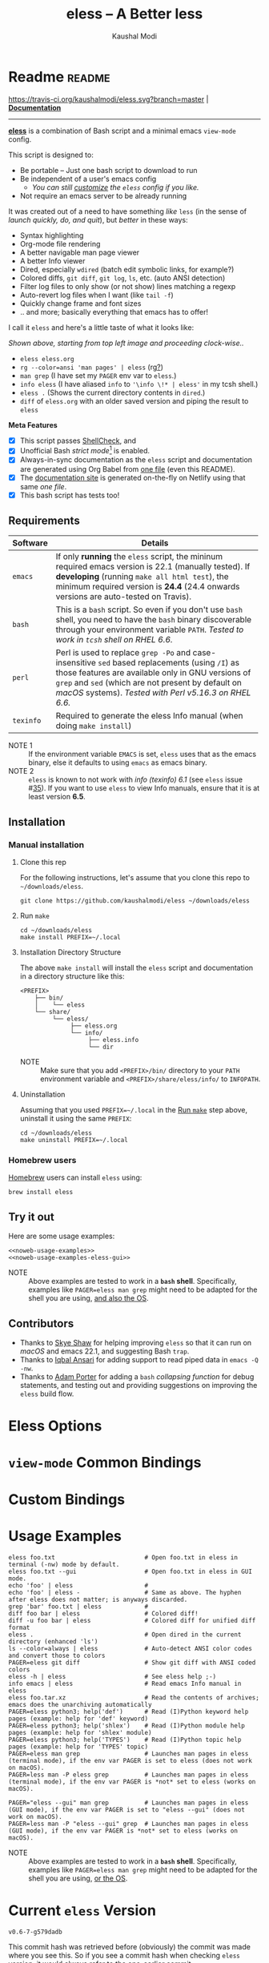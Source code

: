 # Time-stamp: <2021-04-23 17:18:21 kmodi>
#+title: eless -- A Better less
#+author: Kaushal Modi

#+startup: shrink

#+texinfo_dir_category: Emacs
#+texinfo_dir_title: Eless: (eless).
#+texinfo_dir_desc: Use emacs view-mode as less

# https://raw.githubusercontent.com/magit/magit/master/Documentation/magit.org
# #+texinfo_deffn: t
# #+texinfo_class: info+

#+html_head: <link href="https://maxcdn.bootstrapcdn.com/bootstrap/4.0.0/css/bootstrap.min.css" rel="stylesheet">
#+html_head: <link href='https://fonts.googleapis.com/css?family=Source+Code+Pro' rel='stylesheet' type='text/css'>
#+html_head: <link href="https://cdn.rawgit.com/kaushalmodi/.emacs.d/master/misc/css/leuven_theme.css" rel="stylesheet">
#+html_head: <link href="https://cdn.rawgit.com/kaushalmodi/.emacs.d/bootstrap-extra-update-20180214/misc/css/bootstrap.extra.css" rel="stylesheet">

# No list bullets in task/checkbox lists
#+html_head: <style>ul.task-list, ul li.on, ul li.off {list-style-type: none;}</style>

# Make the tangled shell scripts executables
#+property: header-args:shell :shebang "#!/usr/bin/env bash"

#+macro: issue =eless= issue #[[https://github.com/kaushalmodi/eless/issues/$1][$1]]
#+macro: user [[https://github.com/$1][$2]]

# https://lists.gnu.org/r/emacs-orgmode/2017-04/msg00181.html
# You need to have set `org-export-allow-bind-keywords' to t for below
# to work.
#+bind: org-html-inline-image-rules (("file" . "\\.\\(jpeg\\|jpg\\|png\\|gif\\|svg\\)\\'") ("http" . "\\.\\(jpeg\\|jpg\\|png\\|gif\\|svg\\)\\'") ("https" . "\\.\\(jpeg\\|jpg\\|png\\|gif\\|svg\\)\\'") ("https" . "svg\\?branch="))

# Github ribbon
#+begin_export html
<style>
 .github img {
     position: absolute;
     top: 0;
     left: 0;
     border: 0;
 }
 @media screen and (max-width: 875px) {
     .github {
         display: none;
     }
</style>
<a href="https://github.com/kaushalmodi/eless" class="github">
    <img src="https://s3.amazonaws.com/github/ribbons/forkme_left_darkblue_121621.png" alt="Fork me on GitHub"/>
</a>
#+end_export

* Readme                                                             :readme:
:PROPERTIES:
:EXPORT_FILE_NAME: README
:EXPORT_TITLE: Eless - A Better Less
:END:
[[https://travis-ci.org/kaushalmodi/eless][https://travis-ci.org/kaushalmodi/eless.svg?branch=master]] | [[https://eless.scripter.co][*Documentation*]]

-----

[[https://github.com/kaushalmodi/eless][*eless*]] is a combination of Bash script and a minimal emacs
=view-mode= config.

This script is designed to:

- Be portable -- Just one bash script to download to run
- Be independent of a user's emacs config
  - /You can still [[https://eless.scripter.co/#user-config-override][customize]] the =eless= config if you like./
- Not require an emacs server to be already running

It was created out of a need to have something /like/ =less= (in the
sense of /launch quickly, do, and quit/), but /better/ in these ways:

- Syntax highlighting
- Org-mode file rendering
- A better navigable man page viewer
- A better Info viewer
- Dired, especially =wdired= (batch edit symbolic links, for
  example?)
- Colored diffs, =git diff=, =git log=, =ls=, etc. (auto ANSI
  detection)
- Filter log files to only show (or not show) lines matching a regexp
- Auto-revert log files when I want (like =tail -f=)
- Quickly change frame and font sizes
- .. and more; basically everything that emacs has to offer!

I call it =eless= and here's a little taste of what it looks like:

#+attr_html: :width 1000px
[[https://raw.githubusercontent.com/kaushalmodi/eless/master/docs/images/eless-examples.png][https://raw.githubusercontent.com/kaushalmodi/eless/master/docs/images/eless-examples.png]]

/Shown above, starting from top left image and proceeding clock-wise../
- =eless eless.org=
- =rg --color=ansi 'man pages' | eless= (rg[[https://github.com/BurntSushi/ripgrep][?]])
- =man grep= (I have set my =PAGER= env var to =eless=.)
- =info eless= (I have aliased =info= to ='\info \!* | eless'= in my
  tcsh shell.)
- =eless .= (Shows the current directory contents in =dired=.)
- =diff= of =eless.org= with an older saved version and piping the
  result to =eless=

*Meta Features*

- [X] This script passes [[https://www.shellcheck.net][ShellCheck]], and
- [X] Unofficial Bash /strict mode/[fn:1] is enabled.
- [X] Always-in-sync documentation as the =eless= script and
  documentation are generated using Org Babel from [[https://github.com/kaushalmodi/eless/blob/master/eless.org][one file]] (even this
  README).
- [X] The [[https://eless.scripter.co][documentation site]] is generated on-the-fly on Netlify using
  that same /one file/.
- [X] This bash script has tests too!
** Requirements
:PROPERTIES:
:CUSTOM_ID: requirements
:END:
|-----------+-----------------------------------------------------------------------------------------------------------------------------------------------------------------------------------------------------------------------------------------------------------------------|
|           | <70>                                                                                                                                                                                                                                                                  |
| Software  | Details                                                                                                                                                                                                                                                               |
|-----------+-----------------------------------------------------------------------------------------------------------------------------------------------------------------------------------------------------------------------------------------------------------------------|
| =emacs=   | If only *running* the =eless= script, the mininum required emacs version is 22.1 (manually tested). If *developing* (running =make all html test=), the minimum required version is *24.4* (24.4 onwards versions are auto-tested on Travis).                         |
| =bash=    | This is a =bash= script. So even if you don't use =bash= shell, you need to have the =bash= binary discoverable through your environment variable =PATH=. /Tested to work in =tcsh= shell on RHEL 6.6./                                                               |
| =perl=    | Perl is used to replace =grep -Po= and case-insensitive =sed= based replacements (using =/I=) as those features are available only in GNU versions of =grep= and =sed= (which are not present by default on /macOS/ systems). /Tested with Perl v5.16.3 on RHEL 6.6./ |
| =texinfo= | Required to generate the eless Info manual (when doing =make install=)                                                                                                                                                                                                |
|-----------+-----------------------------------------------------------------------------------------------------------------------------------------------------------------------------------------------------------------------------------------------------------------------|

- NOTE 1 :: If the environment variable =EMACS= is set, =eless= uses
  that as the emacs binary, else it defaults to using =emacs= as emacs
  binary.
- NOTE 2 :: ~eless~ is known to not work with /info (texinfo) 6.1/ (see
  {{{issue(35)}}}). If you want to use ~eless~ to view Info manuals,
  ensure that it is at least version *6.5*.
** Installation
:PROPERTIES:
:CUSTOM_ID: installation
:END:
*** Manual installation
:PROPERTIES:
:CUSTOM_ID: manual-installation
:END:
**** Clone this rep
:PROPERTIES:
:CUSTOM_ID: clone-this-rep
:END:
For the following instructions, let's assume that you clone this repo
to =~/downloads/eless=.
#+begin_src shell
git clone https://github.com/kaushalmodi/eless ~/downloads/eless
#+end_src
**** Run ~make~
:PROPERTIES:
:CUSTOM_ID: installation-make
:END:
#+begin_src shell
cd ~/downloads/eless
make install PREFIX=~/.local
#+end_src
**** Installation Directory Structure
:PROPERTIES:
:CUSTOM_ID: installation-directory-structure
:END:
The above ~make install~ will install the ~eless~ script and
documentation in a directory structure like this:
#+begin_example
<PREFIX>
    ├── bin/
    │    └── eless
    └── share/
         └── eless/
              ├── eless.org
              └── info/
                   ├── eless.info
                   └── dir
#+end_example
- NOTE :: Make sure that you add ~<PREFIX>/bin/~ directory to your
  ~PATH~ environment variable and ~<PREFIX>/share/eless/info/~ to
  ~INFOPATH~.
**** Uninstallation
:PROPERTIES:
:CUSTOM_ID: manual-uninstallation
:END:
Assuming that you used ~PREFIX=~/.local~ in the [[#installation-make][Run =make=]] step above,
uninstall it using the same ~PREFIX~:
#+begin_src shell
cd ~/downloads/eless
make uninstall PREFIX=~/.local
#+end_src
*** Homebrew users
:PROPERTIES:
:CUSTOM_ID: installation-homebrew
:END:
[[https://brew.sh/][Homebrew]] users can install ~eless~ using:
#+begin_example
brew install eless
#+end_example
** Try it out
:PROPERTIES:
:CUSTOM_ID: try-it-out
:END:
Here are some usage examples:
#+begin_src shell :noweb yes
<<noweb-usage-examples>>
<<noweb-usage-examples-eless-gui>>
#+end_src
- NOTE :: Above examples are tested to work in a *=bash=
  shell*. Specifically, examples like ~PAGER=eless man grep~ might
  need to be adapted for the shell you are using, [[#example-eless-config-in-bash][and also the OS]].
** Contributors
:PROPERTIES:
:CUSTOM_ID: contributors
:END:
- Thanks to {{{user(sshaw,Skye Shaw)}}} for helping improving =eless=
  so that it can run on /macOS/ and emacs 22.1, and suggesting Bash
  =trap=.
- Thanks to {{{user(iqbalansari,Iqbal Ansari)}}} for adding support to
  read piped data in =emacs -Q -nw=.
- Thanks to {{{user(alphapapa,Adam Porter)}}} for adding a =bash=
  /collapsing function/ for debug statements, and testing out and
  providing suggestions on improving the =eless= build flow.
* Eless Options
:PROPERTIES:
:EXPORT_FILE_NAME: eless-options
:CUSTOM_ID: eless-options
:END:
# Do "C-c '" in the below block to edit the org table
#+begin_src org :noweb-ref noweb-eless-options :exports results :results output replace
|--------+--------------------------|
| Option | Description              |
|--------+--------------------------|
| -h     | Show this help  and quit |
| --gui  | Run eless in GUI mode    |
| -V     | Print version and quit   |
| -D     | Run with debug messages  |
|--------+--------------------------|
#+end_src
* =view-mode= Common Bindings
:PROPERTIES:
:EXPORT_FILE_NAME: view-mode-common-bindings
:CUSTOM_ID: view-mode-common-bindings
:END:
#+begin_src org :noweb-ref noweb-view-mode-common-bindings :exports results :results output replace
|--------------+------------------------------------------------------------------------------|
| Binding      | Description                                                                  |
|--------------+------------------------------------------------------------------------------|
| SPC          | Scroll forward 'page size' lines. With prefix scroll forward prefix lines.   |
| DEL or S-SPC | Scroll backward 'page size' lines. With prefix scroll backward prefix lines. |
|              | (If your terminal does not support this, use xterm instead or using C-h.)    |
| RET          | Scroll forward one line. With prefix scroll forward prefix line(s).          |
| y            | Scroll backward one line. With prefix scroll backward prefix line(s).        |
| s            | Do forward incremental search.                                               |
| r            | Do reverse incremental search.                                               |
| e            | Quit the 'view-mode' and use that emacs session as usual to modify           |
|              | the opened file if needed.                                                   |
|--------------+------------------------------------------------------------------------------|
#+end_src
* Custom Bindings
:PROPERTIES:
:EXPORT_FILE_NAME: eless-custom-bindings
:CUSTOM_ID: eless-custom-bindings
:END:
#+begin_src org :noweb-ref noweb-custom-bindings :exports results :results output replace
|--------------+------------------------------------------------------------|
| Binding      | Description                                                |
|--------------+------------------------------------------------------------|
| ! or K       | Delete lines matching regexp                               |
| & or k       | Keep lines matching regexp                                 |
| 0            | Delete this window                                         |
| 1            | Keep only this window                                      |
| A            | Auto-revert Tail Mode (like tail -f on current buffer)     |
| D            | Dired                                                      |
| N            | Next error (next line in *occur*)                          |
| P            | Previous error (previous line in *occur*)                  |
| a            | Auto-revert Mode                                           |
| g or F5      | Revert buffer (probably after keep/delete lines)           |
| n            | Next line                                                  |
| o            | Occur                                                      |
| p            | Previous line                                              |
| q            | Quit emacs if at most one buffer is open, else kill buffer |
| t            | Toggle line truncation                                     |
| = or + or -  | Adjust font size (in GUI mode)                             |
| C-down/up    | Inc/Dec frame height (in GUI mode)                         |
| C-right/left | Inc/Dec frame width (in GUI mode)                          |
|--------------+------------------------------------------------------------|
#+end_src
* Usage Examples
:PROPERTIES:
:EXPORT_FILE_NAME: usage-examples
:CUSTOM_ID: usage-examples
:END:
#+begin_src shell :noweb-ref noweb-usage-examples
eless foo.txt                         # Open foo.txt in eless in terminal (-nw) mode by default.
eless foo.txt --gui                   # Open foo.txt in eless in GUI mode.
echo 'foo' | eless                    #
echo 'foo' | eless -                  # Same as above. The hyphen after eless does not matter; is anyways discarded.
grep 'bar' foo.txt | eless            #
diff foo bar | eless                  # Colored diff!
diff -u foo bar | eless               # Colored diff for unified diff format
eless .                               # Open dired in the current directory (enhanced 'ls')
ls --color=always | eless             # Auto-detect ANSI color codes and convert those to colors
PAGER=eless git diff                  # Show git diff with ANSI coded colors
eless -h | eless                      # See eless help ;-)
info emacs | eless                    # Read emacs Info manual in eless
eless foo.tar.xz                      # Read the contents of archives; emacs does the unarchiving automatically
PAGER=eless python3; help('def')      # Read (I)Python keyword help pages (example: help for 'def' keyword)
PAGER=eless python3; help('shlex')    # Read (I)Python module help pages (example: help for 'shlex' module)
PAGER=eless python3; help('TYPES')    # Read (I)Python topic help pages (example: help for 'TYPES' topic)
PAGER=eless man grep                  # Launches man pages in eless (terminal mode), if the env var PAGER is set to eless (does not work on macOS).
PAGER=less man -P eless grep          # Launches man pages in eless (terminal mode), if the env var PAGER is *not* set to eless (works on macOS).
#+end_src
#+begin_src shell :noweb-ref noweb-usage-examples-eless-gui
PAGER="eless --gui" man grep          # Launches man pages in eless (GUI mode), if the env var PAGER is set to "eless --gui" (does not work on macOS).
PAGER=less man -P "eless --gui" grep  # Launches man pages in eless (GUI mode), if the env var PAGER is *not* set to eless (works on macOS).
#+end_src
- NOTE :: Above examples are tested to work in a *=bash=
  shell*. Specifically, examples like ~PAGER=eless man grep~ might
  need to be adapted for the shell you are using, [[#example-eless-config-in-bash][or the OS]].
* Current =eless= Version
:PROPERTIES:
:CUSTOM_ID: current-version
:END:
# Using noweb is a nifty way to do sort of search/replace in all code blocks.
#+begin_src text :exports none :noweb-ref git-repo
https://github.com/kaushalmodi/eless
#+end_src

# Get the current commit hash
# To update manually , put the point in the below source block
# and hit "C-c C-c" to update the git-describe-string source block -
# https://emacs.stackexchange.com/a/13352/115
#+begin_src shell :eval no-export :exports results :results output code :results_switches ":noweb-ref git-describe-string"
git describe --tags HEAD
#+end_src
#+results:
#+begin_src shell :noweb-ref git-describe-string
v0.6-7-g579dadb
#+end_src
This commit hash was retrieved before (obviously) the commit was made
where you see this. So if you see a commit hash when checking =eless=
version, it would always refer to the one-earlier commit.
* Code
:PROPERTIES:
:EXPORT_FILE_NAME: code
:CUSTOM_ID: code
:HEADER-ARGS: :tangle eless
:END:
** Script Header                                                   :noexport:
#+begin_src shell :noweb yes :exports none

# Version: <<git-describe-string>>

# This script uses the unofficial strict mode as explained in
# http://redsymbol.net/articles/unofficial-bash-strict-mode
#
# Also checks have been done with www.shellcheck.net to have a level of
# confidence that this script will be free of loopholes.. or is it? :)
#
# This file is tangled from <<git-repo>>/blob/master/eless.org
#   Do NOT edit this manually.
#+end_src

#+begin_src shell :noweb yes :exports none
eless_version='<<git-describe-string>>'
#+end_src
** Help String                                                     :noexport:
#+begin_src shell :noweb yes :exports none
h="
Script to run emacs in view-mode with some sane defaults in attempt to replace
less, diff, man, (probably ls too).

,* Options to this script
<<noweb-eless-options>>

,* Common bindings in 'view-mode'
<<noweb-view-mode-common-bindings>>

,** Custom bindings
<<noweb-custom-bindings>>

,** Do 'C-h b' and search for 'view-mode' to see more bindings in this mode.

,* For GNU/Linux systems, set the environment variable PAGER to 'eless' to use it
   for viewing man pages. 'man grep' will then show the grep man page in eless.

  For macOS systems, 'PAGER=less man -P \"eless --gui\" grep' will work instead.

,* Usage Examples

    <<noweb-usage-examples>>
    PAGER=\"eless --gui\" man grep          # Launches man pages in eless (GUI mode), if the env var PAGER is set to \"eless --gui\" (does not work on macOS).
    PAGER=less man -P \"eless --gui\" grep  # Launches man pages in eless (GUI mode), if the env var PAGER is *not* set to \"eless --gui\" (works on macOS).
"
#+end_src
** Unofficial Bash Strict Mode
:PROPERTIES:
:CUSTOM_ID: unofficial-bash-strict-mode
:END:
The /Unofficial bash strict mode/[fn:1] is enabled to make this script
more robust and reliable.

The script will error out immediately when,
1. Any command in a pipeline in this code fails.
   #+begin_src shell
   set -o pipefail
   #+end_src
2. Any line in this script returns an error
   #+begin_src shell :padline no
   set -e # Error out and exit the script when any line in this script returns an error
   #+end_src
3. Any undefined variable is referenced.
   #+begin_src shell :padline no
   set -u # Error out when unbound variables are found
   #+end_src

#+begin_src shell :exports none
# IFS=$'\n\t' # Separate fields in a sequence only at newlines and tab characters
IFS=$' ' # Separate each field in a sequence at space characters
#+end_src
** Initialize variables
:PROPERTIES:
:CUSTOM_ID: initialize-variables
:END:
#+begin_src shell
help=0
debug=0
no_window_arg="-nw"
emacs_args=("${no_window_arg}") # Run emacs with -nw by default
piped_data_file=''
cmd=''

input_from_pipe_flag=0
output_to_pipe_flag=0

# Use the emacs binary if set by the environment variable EMACS, else set that
# variable to emacs.
EMACS="${EMACS:-emacs}"
#+end_src
** Cleanup using =trap=
:PROPERTIES:
:CUSTOM_ID: cleanup-using-trap
:END:
The below =cleanup= function is auto-executed via Bash =trap= when the
script exits /for any reason/. Read
~http://redsymbol.net/articles/bash-exit-traps/~ for more information.
#+begin_src shell
# http://redsymbol.net/articles/bash-exit-traps/
function cleanup {
    if [[ -n "${piped_data_file}" ]] && [[ ${debug} -eq 0 ]]
    then
        # Remove /tmp/foo.XXXXXX, /tmp/foo.XXXXXX.noblank
        rm -f "${piped_data_file}" "${piped_data_file}.noblank"
    fi
}
trap cleanup EXIT
#+end_src
** Debug function
:PROPERTIES:
:CUSTOM_ID: debug-function
:END:
This function redefines itself the first time it is called.  When
debugging is enabled, it defines itself as a function which outputs to
STDERR, then calls itself to do the first output.  When debugging is
disabled, it defines itself as a function that does nothing, so
subsequent calls do not output.
#+begin_src shell
function debug {
    if [[ $debug -eq 1 ]]
    then
        function debug {
            echo -e "DEBUG: $*" >&2
        }
        debug "$@"
    else
        function debug {
            true
        }
    fi
}
#+end_src
Above is a =bash= /collapsing function/. See [[https://wiki.bash-hackers.org/howto/collapsing_functions][here]] and [[https://github.com/kaushalmodi/eless/issues/13][here]] for more info.
#+begin_src shell :exports none :noweb yes
function eless_print_version {
    echo "Eless version ${eless_version}"
}
#+end_src

If user has passed the =-D= option, run the script in debug mode.

#+begin_src shell
for var in "$@"
do
    if [[ "${var}" == '-D' ]]
    then
        eless_print_version
        export ELESS_DEBUG=1
        debug=1
    fi
done
#+end_src
** Print dependency versions during debug
#+begin_src shell
debug "[emacs version] $(emacs --version | head -1)"
debug "[ perl version] $(perl --version | head -2 | tail -1)"
debug "[ bash version] $(/usr/bin/env bash --version | head -1)"
debug "[ info version] $(info --version | head -1)"
#+end_src
** Input/Output Detection
:PROPERTIES:
:CUSTOM_ID: input-output-detection
:END:
We need this script to know:
- Where it is getting the input from:
  - From the terminal?
    #+begin_src shell :tangle no
    eless foo
    #+end_src
  - From a pipe?
    #+begin_src shell :tangle no
    diff a b | eless
    #+end_src
- Where the output is going to:
  - To the terminal?
    #+begin_src shell :tangle no
    eless foo
    #+end_src
  - To a pipe?
    #+begin_src shell :tangle no
    eless | grep foo
    #+end_src
    In this case, we do not do anything at the moment. See [[https://github.com/kaushalmodi/eless/issues/4][here]].

Below code determines that using =[[ -t 0 ]]= and =[[ -t 1]]=.
#+begin_src shell
# https://gist.github.com/davejamesmiller/1966557
if [[ -t 0 ]] # Script is called normally - Terminal input (keyboard) - interactive
then
    # eless foo
    # eless foo | cat -
    debug "--> Input from terminal"
    input_from_pipe_flag=0
else # Script is getting input from pipe or file - non-interactive
    # echo bar | eless foo
    # echo bar | eless foo | cat -
    piped_data_file="$(mktemp -t emacs-stdin-"$USER".XXXXXXX)" # https://github.com/koalaman/shellcheck/wiki/SC2086
    debug "Piped data file : $piped_data_file"
    # https://github.com/kaushalmodi/eless/issues/21#issuecomment-366141999
    cat > "${piped_data_file}"
    debug "--> Input from pipe/file"
    input_from_pipe_flag=1
fi

# https://stackoverflow.com/a/911213/1219634
if [[ -t 1 ]] # Output is going to the terminal
then
    # eless foo
    # echo bar | eless foo
    debug "    Output to terminal -->"
    output_to_pipe_flag=0
else # Output is going to a pipe, file?
    # eless foo | cat -
    # echo bar | eless foo | cat -
    debug "    Output to a pipe -->"
    output_to_pipe_flag=1
fi
#+end_src
** Parse options
:PROPERTIES:
:CUSTOM_ID: parse-options
:END:
We need to parse the arguments such that arguments specific to this
script like =-D= and =--gui= get consumed here, and the ones not known
to this script get passed to =emacs=.

=getopt= does not support ignoring undefined options. So the below
basic approach of looping through all the arguments ="$@"= is used.
#+begin_src shell :noweb yes
for var in "$@"
do
    debug "var : $var"

    if [[ "${var}" == '-D' ]]
    then
        : # Put just a colon to represent null operation # https://unix.stackexchange.com/a/133976/57923
          # Do not pass -D option to emacs.
    elif [[ "${var}" == '-V' ]]
    then
        eless_print_version
        exit 0
    elif [[ "${var}" == '-' ]]
    then
        : # Discard the '-'; it does nothing. (for the cases where a user might do "echo foo | eless -")
    elif [[ "${var}" == '-nw' ]]
    then
        : # Ignore the user-passed "-nw" option; we are adding it by default.
    elif [[ "${var}" == '-h' ]]  # Do not hijack --help; use that to show emacs help
    then
        help=1
    elif [[ "${var}" == '--gui' ]]
    then
        # Delete the ${no_window_arg} from ${emacs_args[@]} array if user passed "--gui" option
        # https://stackoverflow.com/a/16861932/1219634
        emacs_args=("${emacs_args[@]/${no_window_arg}}")
    else
        # Collect all other arguments passed to eless and forward them to emacs.
        # Wrap the user-passed args in double quotes to take care of escaped spaces, etc.
        emacs_args=("${emacs_args[@]}" "\"${var}\"")
    fi
done
#+end_src
** Print Help
:PROPERTIES:
:CUSTOM_ID: print-help
:END:
If user asked for this script's help, just print it and exit with
success code.
#+begin_src shell
if [[ ${help} -eq 1 ]]
then
    eless_print_version
    echo "${h}"
    exit 0
fi
#+end_src

#+begin_src shell :exports none
debug "Raw Args                       : $*" # https://github.com/koalaman/shellcheck/wiki/SC2145
debug "Emacs Args                     : ${emacs_args[*]}"
#+end_src
** Emacs with =-Q= in =view-mode=
:PROPERTIES:
:CUSTOM_ID: emacs-q-view-mode
:END:
The =emacs_Q_view_mode= function is defined to launch emacs with a
customized =view-mode=.

/Refer to further sections below to see the elisp code referenced by
the =<<emacs-config>>= *noweb* placeholder in section [[*Emacs
Configuration]]./
# :noweb no-export will prevent expansion of the <<noweb ref>> when
# exporting
#+begin_src shell :noweb no-export
function emacs_Q_view_mode {

    # Here $@ is the list of arguments passed specifically to emacs_Q_view_mode,
    # not to eless.
    debug "Args passed to emacs_Q_view_mode : $*"

    ${EMACS} -Q "$@" \
             --eval '(progn
                        <<emacs-config>>
                     )' 2>/dev/null </dev/tty
}
#+end_src
** Input/Output Scenarios
:PROPERTIES:
:CUSTOM_ID: input-output-scenarios
:END:
We saw in section [[*Input/Output Detection]] how we detected if input was
coming from the /pipe/ or /stdin/ and if output was going to a /pipe/
or /stdout/. Now we make use of that information to call the
=emacs_Q_view_mode= function with the right arguments.
#+begin_src shell :noweb no-export
# Below if condition is reached if you try to do this:
#   eless foo.txt | grep bar .. Not allowed!
if [[ ${output_to_pipe_flag} -eq 1 ]]
then
    <<output-pipe>>
else
    # Below if condition is reached when you do this:
    #   grep 'foo' bar.txt | eless, or
    #   grep 'foo' bar.txt | eless -
    # i.e. Input to eless is coming through a pipe (from grep, in above example)
    if [[ ${input_from_pipe_flag} -eq 1 ]]
    then
        <<output-stdout--input-pipe>>
        # Below else condition is reached when you do this:
        #   eless foo.txt
    else
        <<output-stdout--input-stdin>>
    fi
fi
#+end_src
*** Output is going to a pipe
:PROPERTIES:
:CUSTOM_ID: output-is-going-to-a-pipe
:END:
This scenario is not supported at the moment. There
[[https://github.com/kaushalmodi/eless/issues/4][is a plan to support it in future]] though.

For now, the =eless= script will exit with an error code if the output
is being piped to something else.
#+begin_src shell :noweb-ref output-pipe :tangle no
echo "This script is not supposed to send output to a pipe"
exit 1
#+end_src
*** Output is going to /stdout/, Input is coming from a pipe
:PROPERTIES:
:CUSTOM_ID: output-is-going-to-stdout-input-is-coming-from-a-pipe
:END:
=mktemp= requires the =-t= argument to specify the temporary file name
template on Mac OS (See {{{issue(18)}}}.)
#+begin_src shell :noweb no-export :noweb-ref output-stdout--input-pipe :tangle no
debug "Pipe Contents (up to 10 lines) : \`$(head -n 10 "${piped_data_file}")'"
# Remove blank lines from $piped_data_file. Some or all of BSD man
# pages would have a blank line at the top.
# -- https://github.com/kaushalmodi/eless/issues/27#issuecomment-365992910.
# GNU ls man page begins with:
#   l1: LS(1)                            User Commands                           LS(1)
# BSD ls man page begins with:
#   l1:
#   l2: LS(1)                     BSD General Commands Manual                    LS(1)
perl -ne 'print unless /^\s*$/' "${piped_data_file}" > "${piped_data_file}.noblank"

# Now parse only the first line of that ${piped_data_file}.noblank file.
first_line_piped_data=$(head -n 1 "${piped_data_file}.noblank")
debug "first_line_piped_data = \`${first_line_piped_data}'"

# It is not mandatory for the below perl regex to always match. So OR it with
# "true" so that "set -e" does not kill the script at this point.

# The first line of man pages is assumed to be
#   FOO(1)  optional something something FOO(1)
# For some odd reason, the "BASH_BUILTINS" man page is named just
# "builtins"; below deals with that corner case.
# .. faced this problem when trying to do "man read | eless".
#   If the man page name is completely in upper-case, convert it
# to lower-case.
man_page=$(echo "${first_line_piped_data}" \
               | perl -ne '/^([A-Za-z0-9-_]+\([a-z0-9]+\))(?=\s+.*?\1$)/ and print $1' \
               | perl -pe 's/bash_builtins/builtins/i' \
               | perl -pe 's/xsel\(1x\)/xsel/i' \
               | perl -pe 's/^[A-Z0-9-_()]+$/\L$_/' \
               || true)
# Using perl expression above instead of below grep (which requires
# GNU grep -- not available by default on macOS):
#   grep -Po '^([A-Za-z-_]+\([0-9]+\))(?=\s+.*?\1$)'
debug "man_page 1 = \`${man_page}'"

# If it's not a regular man page, check if it's a Perl man page.
if [[ -z ${man_page} ]]
then
    # The first line of Perl man pages is assumed to be
    #   Foo::Bar(1zoo) something something Foo::Bar(1zoo)
    # Example: PAGER=eless man Net::FTP  or  PAGER=less man Net::FTP | eless
    #   If the man page name is completely in upper-case, convert it
    # to lower-case.
    # Example: PAGER=eless man error::pass1  or  PAGER=less man error::pass1 | eless
    man_page=$(echo "${first_line_piped_data}" \
                   | perl -ne '/^([A-Za-z0-9-_]+::[A-Za-z0-9-_]+)(\([a-z0-9]+\))(?=\s+.*?\1\2$)/ and print $1' \
                   | perl -pe 's/^[A-Z0-9-_]+::[A-Z0-9-_]+$/\L$_/' \
                   || true)
    debug "man_page 2 = \`${man_page}'"
fi

# The first line of Python package MODULE help is assumed to be
#   "Help on package MODULE:" OR "Help on module MODULE:" OR "Help on SOMETHING in module MODULE:"
# Examples: PAGER=eless python3; help('shlex') ->  "Help on module shlex:"
#           PAGER=eless python3; help('iter')  ->  "Help on built-in function iter in module builtins:"
#           PAGER=eless python3; help('exit')  ->  "Help on Quitter in module _sitebuiltins object:"
python_module_help=$(echo "${first_line_piped_data}" \
                         | perl -ne '/^Help on (?:.+ in )*(?:module|package) (.*)(?=:$)/ and print $1' \
                         || true)
# Using perl expression above instead of below grep (which requires
# GNU grep -- not available by default on macOS):
#   grep -Po '^Help on (.+ in )*(module|package) \K(.*)(?=:$)'
debug "python_module_help = \`${python_module_help}'"

# The first line of Info manuals will usually be the below:
#   - Begin with "File:", and
#   - Contain "Node:"
# Example: "File: emacs,  Node: Top,  Next: Distrib,  Prev: (dir),  Up: (dir)" -> "emacs"
info_man=$(echo "${first_line_piped_data}" \
               | perl -ne '/^File: ([^.,]+)(\.info.*)*.*,  Node.*/ and print $1' \
               || true)
debug "info_man 1 = \`${info_man}'"

# If an Info manual is not detected by the above regex, try the below regex.
if [[ -z ${info_man} ]]
then
    # The first line of Info manuals could be something like:
    #   /path/to/some.info or /path/to/some.info.gz
    # Example: "/home/kmodi/usr_local/apps/6/emacs/26/share/info/emacs.info.gz" -> "emacs"
    info_man=$(echo "${first_line_piped_data}" \
                   | perl -ne '/^(?:.*\/)*([^\/]+)(?=\.info(?:\-[0-9]+)*(?:\.gz)*$)/ and print $1' \
                   || true)
    # Using perl expression above instead of below grep (which requires
    # GNU grep -- not available by default on macOS):
    #   grep -Po '^(.*/)*\K[^/]+(?=\.info(\-[0-9]+)*(\.gz)*$)'
    debug "info_man 2 = \`${info_man}'"
fi

if [[ -n ${man_page} ]]
then
    <<man-page>>
elif [[ -n ${python_module_help} ]]
then
    <<python-module-help>>
elif [[ -n ${info_man} ]]
then
    <<info-manual>>
else # No man page or info manual detected
    <<neither-man-nor-info>>
fi
#+end_src
**** Input is piped from =man= command
:PROPERTIES:
:CUSTOM_ID: input-is-piped-from-man-command
:END:
#+begin_src shell :noweb-ref man-page :tangle no
# After setting PAGER variable globally to eless (example, using export on bash,
# setenv on (t)csh, try something like `man grep'.  That will launch the man
# page in eless.
debug "Man Page = ${man_page}"

cmd="emacs_Q_view_mode \
             ${emacs_args[*]} \
             --eval '(progn
                       (man \"${man_page}\")
                       ;; Below workaround is only for emacs 24.5.x and older releases
                       ;; where the man page takes some time to load.
                       ;; 1-second delay before killing the *scratch* window
                       ;; seems to be sufficient
                       (when (version<= emacs-version \"24.5.99\")
                          (sit-for 1))
                       (delete-window))'"
#+end_src
The =sit-for= hack is needed for emacs versions older than 25.x. It
was reported in [[https://github.com/kaushalmodi/eless/issues/3][this issue]].
**** Input is piped from a =modules= help in /IPython/
:PROPERTIES:
:CUSTOM_ID: input-is-piped-from-a-modules-help-in-ipython
:END:
#+begin_src shell :noweb-ref python-module-help :tangle no
debug "Python Module = ${python_module_help}"

cmd="emacs_Q_view_mode \
             ${emacs_args[*]} \
             --eval '(progn
                       (man \"${piped_data_file}\")
                       ;; Below workaround is only for emacs 24.5.x and older releases
                       ;; where the man page takes some time to load.
                       ;; 1-second delay before killing the *scratch* window
                       ;; seems to be sufficient
                       (when (version<= emacs-version \"24.5.99\")
                          (sit-for 1))
                       (delete-window)
                       (rename-buffer \"${python_module_help}\"))'"
#+end_src
The =sit-for= hack is needed for emacs versions older than 25.x. It
was reported in [[https://github.com/kaushalmodi/eless/issues/3][this issue]].
**** Input is piped from =info= command
:PROPERTIES:
:CUSTOM_ID: input-is-piped-from-info-command
:END:
#+begin_src shell :noweb-ref info-manual :tangle no
# Try something like `info emacs | eless'.
# That will launch the Info manual in eless.
debug "Info Manual = ${info_man}"

cmd="emacs_Q_view_mode \
             ${emacs_args[*]} \
             --eval '(progn
                       (info (downcase \"${info_man}\")))'"
#+end_src
**** Input is piped from something else
:PROPERTIES:
:CUSTOM_ID: input-is-piped-from-something-else
:END:
This scenario could be anything, like:
#+begin_src shell :tangle no
diff a b | eless
grep 'foo' bar | eless
ls --color=always | eless
#+end_src

In that case, just open the =${piped_data_file}= saved from the =STDIN=
stream using =emacs_Q_view_mode=.
#+begin_src shell :noweb-ref neither-man-nor-info :tangle no
debug "No man page or info manual detected"

cmd="emacs_Q_view_mode ${piped_data_file} \
             ${emacs_args[*]} \
             --eval '(progn
                       (set-visited-file-name nil)
                       (rename-buffer \"*Stdin*\" :unique))'"
#+end_src
*** Output is going to /stdout/, Input is an argument to the script
:PROPERTIES:
:CUSTOM_ID: output-is-going-to-stdout-input-is-an-argument-to-the-script
:END:
#+begin_src shell :noweb-ref output-stdout--input-stdin :tangle no
cmd="emacs_Q_view_mode ${emacs_args[*]}"
#+end_src
** Eval
:PROPERTIES:
:CUSTOM_ID: eval
:END:
Finally we =eval= the constructed =${cmd}= variable.
#+begin_src shell
debug "Eless Command : $cmd"

eval "$cmd"
#+end_src
#+begin_src shell :exports none

# References:
#  https://superuser.com/a/843744/209371
#  https://stackoverflow.com/a/15330784/1219634 - /dev/stdin (Kept just for
#    reference, not using this in this script any more.)
#  https://github.com/dj08/utils-generic/blob/master/eless
#+end_src
** Emacs Configuration
:PROPERTIES:
:HEADER-ARGS: :noweb-ref emacs-config :noweb-sep "\n\n"
:CUSTOM_ID: emacs-configuration
:END:
# :noweb-sep "\n\n" <- Inserts one empty line between noweb ref
# source blocks
Here is a "Do The Right Thing" config for =view-mode= that gets
loaded in the emacs instance launched in the [[#emacs-q-view-mode][=emacs_Q_view_mode= function]].
*** Enable debug on error (in debug mode [=-D=])
:PROPERTIES:
:CUSTOM_ID: debug-on-error
:END:
#+begin_src emacs-lisp
(when (getenv "ELESS_DEBUG")
  (setq debug-on-error t))
#+end_src
*** General setup
:PROPERTIES:
:CUSTOM_ID: general-setup
:END:
#+begin_src emacs-lisp
;; Keep the default-directory to be the same from where
;; this script was launched from; useful during C-x C-f
(setq default-directory "'"$(pwd)"'/")

;; No clutter
(menu-bar-mode -1)
(if (fboundp (function tool-bar-mode)) (tool-bar-mode -1))

;; Show line and column numbers in the mode-line
(line-number-mode 1)
(column-number-mode 1)

(setq-default indent-tabs-mode nil) ;Use spaces instead of tabs for indentation
(setq x-select-enable-clipboard t)
(setq x-select-enable-primary t)
(setq save-interprogram-paste-before-kill t)
(setq require-final-newline t)
(setq visible-bell t)
(setq load-prefer-newer t)
(setq ediff-window-setup-function (function ediff-setup-windows-plain))

(setq org-src-fontify-natively t)       ;Syntax-highlight source blocks in org

(fset (quote yes-or-no-p) (quote y-or-n-p)) ;Use y or n instead of yes or no
#+end_src
*** Ido setup
:PROPERTIES:
:CUSTOM_ID: ido-setup
:END:
#+begin_src emacs-lisp
(setq ido-save-directory-list-file nil) ;Do not save ido history
(ido-mode 1)
(setq ido-enable-flex-matching t)       ;Enable fuzzy search
(setq ido-everywhere t)
(setq ido-create-new-buffer (quote always)) ;Create a new buffer if no buffer matches substringv
(setq ido-use-filename-at-point (quote guess)) ;Find file at point using ido
(add-to-list (quote ido-ignore-buffers) "*Messages*")
#+end_src
*** Isearch setup
:PROPERTIES:
:CUSTOM_ID: isearch-setup
:END:
#+begin_src emacs-lisp
(setq isearch-allow-scroll t) ;Allow scrolling using isearch
;; DEL during isearch should edit the search string, not jump back to the previous result.
(define-key isearch-mode-map [remap isearch-delete-char] (function isearch-del-char))
#+end_src
*** Enable line truncation
:PROPERTIES:
:CUSTOM_ID: enable-line-truncation
:END:
#+begin_src emacs-lisp
;; Truncate long lines by default
(setq truncate-partial-width-windows nil) ;Respect the value of truncate-lines
(toggle-truncate-lines +1)
#+end_src
*** Highlight the current line
:PROPERTIES:
:CUSTOM_ID: highlight-the-current-line
:END:
#+begin_src emacs-lisp
(global-hl-line-mode 1)
#+end_src
*** Custom functions
:PROPERTIES:
:CUSTOM_ID: custom-functions
:END:
**** Keep/delete matching lines
:PROPERTIES:
:CUSTOM_ID: keep-delete-matching-lines
:END:
#+begin_src emacs-lisp
(defun eless/keep-lines ()
  (interactive)
  (let ((inhibit-read-only t)) ;Ignore read-only status of buffer
    (save-excursion
      (goto-char (point-min))
      (call-interactively (function keep-lines)))))

(defun eless/delete-matching-lines ()
  (interactive)
  (let ((inhibit-read-only t)) ;Ignore read-only status of buffer
    (save-excursion
      (goto-char (point-min))
      (call-interactively (function delete-matching-lines)))))
#+end_src
**** Frame and font re-sizing
:PROPERTIES:
:CUSTOM_ID: frame-and-font-re-sizing
:END:
#+begin_src emacs-lisp
(defun eless/frame-width-half (double)
  (interactive "P")
  (let ((frame-resize-pixelwise t) ;Do not round frame sizes to character h/w
        (factor (if double 2 0.5)))
    (set-frame-size nil (round (* factor (frame-text-width))) (frame-text-height) :pixelwise)))
(defun eless/frame-width-double ()
  (interactive)
  (eless/frame-width-half :double))

(defun eless/frame-height-half (double)
  (interactive "P")
  (let ((frame-resize-pixelwise t) ;Do not round frame sizes to character h/w
        (factor (if double 2 0.5)))
    (set-frame-size nil  (frame-text-width) (round (* factor (frame-text-height))) :pixelwise)))
(defun eless/frame-height-double ()
  (interactive)
  (eless/frame-height-half :double))
#+end_src
**** Revert buffer in =view-mode=
:PROPERTIES:
:CUSTOM_ID: revert-buffer-in-view-mode
:END:
#+begin_src emacs-lisp
(defun eless/revert-buffer-retain-view-mode ()
  (interactive)
  (let ((view-mode-state view-mode)) ;save the current state of view-mode
    (revert-buffer)
    (when view-mode-state
      (view-mode 1))))
#+end_src
**** Detect if =diff-mode= should be enabled
:PROPERTIES:
:CUSTOM_ID: detect-if-diff-mode-should-be-enabled
:END:
#+begin_src emacs-lisp
(defun eless/enable-diff-mode-maybe ()
  (let* ((max-line 10)                ;Search first MAX-LINE lines of the buffer
         (bound (save-excursion
                  (goto-char (point-min))
                  (forward-line max-line)
                  (point))))
    (save-excursion
      (let ((diff-mode-enable))
        (goto-char (point-min))
        (when (and ;First header line of unified/context diff begins with "--- "/"*** "
               (thing-at-point (quote line)) ;Prevent error in string-match if the buffer is empty
               (string-match "^\\(---\\|\\*\\*\\*\\) " (thing-at-point (quote line)))
               ;; Second header line of unified/context diff begins with "+++ "/"--- "
               (progn
                 (forward-line 1)
                 (string-match "^\\(\\+\\+\\+\\|---\\) " (thing-at-point (quote line)))))
          (setq diff-mode-enable t))
        ;; Check if the diff format is neither context nor unified
        (unless diff-mode-enable
          (goto-char (point-min))
          (when (re-search-forward "^\\(?:[0-9]+,\\)?[0-9]+\\([adc]\\)\\(?:[0-9]+,\\)?[0-9]+$" bound :noerror)
            (forward-line 1)
            (let ((diff-type (match-string-no-properties 1)))
              (cond
               ;; Line(s) added
               ((string= diff-type "a")
                (when (re-search-forward "^> " nil :noerror)
                  (setq diff-mode-enable t)))
               ;; Line(s) deleted or changed
               (t
                (when (re-search-forward "^< " nil :noerror)
                  (setq diff-mode-enable t)))))))
        (when diff-mode-enable
          (message "Auto-enabling diff-mode")
          (diff-mode)
          (rename-buffer "*Diff*" :unique)
          (view-mode 1))))))            ;Re-enable view-mode
#+end_src
***** Enable =whitespace-mode= in =diff-mode=
:PROPERTIES:
:CUSTOM_ID: enable-whitespace-mode-in-diff-mode
:END:
Enable =whitespace-mode= to easily detect presence of tabs and
trailing spaces in diffs.
#+begin_src emacs-lisp
(setq whitespace-style
      (quote (face                      ;Enable all visualization via faces
              trailing                  ;Show white space at end of lines
              tabs                      ;Show tabs using faces
              spaces space-mark         ;space-mark shows spaces as dots
              space-before-tab space-after-tab ;mix of tabs and spaces
              indentation))) ;Highlight spaces/tabs at BOL depending on indent-tabs-mode
(add-hook (quote diff-mode-hook) (function whitespace-mode))
#+end_src
**** Detect if ANSI codes need to be converted to colors
:PROPERTIES:
:CUSTOM_ID: detect-if-ansi-codes-need-to-be-converted-to-colors
:END:
#+begin_src emacs-lisp
(defun eless/enable-ansi-color-maybe ()
  (save-excursion
    (let* ((max-line 100) ;Search first MAX-LINE lines of the buffer
           (bound (progn
                    (goto-char (point-min))
                    (forward-line max-line)
                    (point)))
           (ESC "\u001b")
           ;; Example ANSI codes: ^[[0;36m, or ^[[0m where ^[ is the ESC char
           (ansi-regexp (concat ESC "\\[" "[0-9]+\\(;[0-9]+\\)*m")))
      (goto-char (point-min))
      (when (re-search-forward ansi-regexp bound :noerror)
        (let ((inhibit-read-only t)) ;Ignore read-only status of buffer
          (message "Auto-converting ANSI codes to colors")
          (require (quote ansi-color))
          (ansi-color-apply-on-region (point-min) (point-max)))))))
#+end_src
**** "Do The Right Thing" Kill
:PROPERTIES:
:CUSTOM_ID: do-the-right-thing-kill
:END:
Before killing emacs, loop through all the buffers and mark all
the =view-mode= buffers as being unmodified (regardless of if they
actually were). The =view-mode= buffers would have been auto-marked
as modified if filtering commands like =eless/delete-matching-lines=,
=eless/keep-lines=, etc. were used.

By overriding the state of these buffers as being unmodified, we are
saved from emacs prompting to save those modified =view-mode= buffers
at the time of quitting.
#+begin_src emacs-lisp
(defun eless/kill-emacs-or-buffer (&optional kill-emacs)
  (interactive "P")
  (let ((num-non-special-buffers 0))
    (dolist (buf (buffer-list))
      (unless (string-match "\\`[ *]" (buffer-name buf)) ;Do not count buffers with names starting with space or *
        (setq num-non-special-buffers (+ 1 num-non-special-buffers)))
      (with-current-buffer buf
        ;; Mark all view-mode buffers as "not modified" to prevent save prompt on
        ;; quitting.
        (when view-mode
          (set-buffer-modified-p nil)
          (when (local-variable-p (quote kill-buffer-hook))
            (setq kill-buffer-hook nil)))))
    (if (or kill-emacs
            (<= num-non-special-buffers 1))
        (save-buffers-kill-emacs)
      (kill-buffer (current-buffer))))) ;Else only kill the current buffer

(defun eless/save-buffers-maybe-and-kill-emacs ()
  (interactive)
  (eless/kill-emacs-or-buffer :kill-emacs))
#+end_src
**** =dired-mode= setup
:PROPERTIES:
:CUSTOM_ID: dired-mode-setup
:END:
#+begin_src emacs-lisp
(defun eless/dired-mode-customization ()
  ;; dired-find-file is bound to "f" and "RET" by default
  ;; So changing the "RET" binding to dired-view-file so that the file opens
  ;; in view-mode in the spirit of eless.
  (define-key dired-mode-map (kbd "RET") (function dired-view-file))
  (define-key dired-mode-map (kbd "E") (function wdired-change-to-wdired-mode))
  (define-key dired-mode-map (kbd "Q") (function quit-window))
  (define-key dired-mode-map (kbd "q") (function eless/kill-emacs-or-buffer)))
(add-hook (quote dired-mode-hook) (function eless/dired-mode-customization))
#+end_src
**** =Man-mode= setup
:PROPERTIES:
:CUSTOM_ID: man-mode-setup
:END:
#+begin_src emacs-lisp
(defun eless/Man-mode-customization ()
  (define-key Man-mode-map (kbd "Q") (function quit-window))
  (define-key Man-mode-map (kbd "q") (function eless/kill-emacs-or-buffer)))
(add-hook (quote Man-mode-hook) (function eless/Man-mode-customization))
#+end_src
**** =Info-mode= setup
:PROPERTIES:
:CUSTOM_ID: info-mode-setup
:END:
#+begin_src emacs-lisp
(defun eless/Info-mode-customization ()
  (define-key Info-mode-map (kbd "Q") (function quit-window))
  (define-key Info-mode-map (kbd "q") (function eless/kill-emacs-or-buffer)))
(add-hook (quote Info-mode-hook) (function eless/Info-mode-customization))
#+end_src
**** =tar-mode= setup
:PROPERTIES:
:CUSTOM_ID: tar-mode-setup
:END:
When =eless= is passed an archive file as an argument, the =tar-mode=
is enabled automatically that will do the job of showing the archive
contents, extracting and viewing them.
#+begin_src shell :noweb-ref dont-tangle
eless foo.tar.xz
eless bar.tar.gz
#+end_src
#+begin_src emacs-lisp
(defun eless/tar-mode-customization ()
  (define-key tar-mode-map (kbd "RET") (function tar-view))
  (define-key tar-mode-map (kbd "Q") (function quit-window))
  (define-key tar-mode-map (kbd "q") (function eless/kill-emacs-or-buffer)))
(add-hook (quote tar-mode-hook) (function eless/tar-mode-customization))
#+end_src
*** Auto-setting of major modes
:PROPERTIES:
:CUSTOM_ID: auto-setting-of-major-modes
:END:
#+begin_src emacs-lisp
(cond
 ((derived-mode-p (quote dired-mode)) (eless/dired-mode-customization))
 ((derived-mode-p (quote Man-mode)) (eless/Man-mode-customization))
 ((derived-mode-p (quote Info-mode)) (eless/Info-mode-customization))
 ((derived-mode-p (quote tar-mode)) (eless/tar-mode-customization))
 (t     ;Enable view-mode if none of the above major-modes are active
  ;; Auto-enable diff-mode. For example, when doing "diff foo bar | eless"
  (eless/enable-diff-mode-maybe)
  ;; Auto-convert ANSI codes to colors. For example, when doing "ls --color=always | eless"
  (eless/enable-ansi-color-maybe)
  (view-mode 1)))
#+end_src
*** Key bindings
:PROPERTIES:
:CUSTOM_ID: key-bindings
:END:
#+begin_src emacs-lisp
(eval-after-load (quote view)
  (quote
   (progn
     (define-key view-mode-map (kbd "!") (function eless/delete-matching-lines))
     (define-key view-mode-map (kbd "&") (function eless/keep-lines))
     (define-key view-mode-map (kbd "0") (function delete-window))
     (define-key view-mode-map (kbd "1") (function delete-other-windows))
     (define-key view-mode-map (kbd "A") (function auto-revert-tail-mode))
     (define-key view-mode-map (kbd "D") (function dired))
     (define-key view-mode-map (kbd "N") (function next-error)) ;Next line in *occur*
     (define-key view-mode-map (kbd "P") (function previous-error)) ;Previous line in *occur*
     (define-key view-mode-map (kbd "K") (function eless/delete-matching-lines))
     (define-key view-mode-map (kbd "a") (function auto-revert-mode))
     (define-key view-mode-map (kbd "g") (function eless/revert-buffer-retain-view-mode))
     (define-key view-mode-map (kbd "k") (function eless/keep-lines))
     (define-key view-mode-map (kbd "n") (function next-line))
     (define-key view-mode-map (kbd "o") (function occur))
     (define-key view-mode-map (kbd "p") (function previous-line))
     (define-key view-mode-map (kbd "q") (function eless/kill-emacs-or-buffer))
     (define-key view-mode-map (kbd "t") (function toggle-truncate-lines)))))

;; Global custom bindings
(global-set-key (kbd "M-/") (function hippie-expand))
(global-set-key (kbd "C-x C-b") (function ibuffer))
(global-set-key (kbd "C-x C-c") (function eless/save-buffers-maybe-and-kill-emacs))
(global-set-key (kbd "C-x C-f") (function view-file))
(global-set-key (kbd "C-c q") (function query-replace-regexp))
(global-set-key (kbd "<f5>") (function eless/revert-buffer-retain-view-mode))

(when (display-graphic-p)
  (eval-after-load (quote view)
    (quote
     (progn
       (define-key view-mode-map (kbd "+") (function text-scale-adjust))
       (define-key view-mode-map (kbd "-") (function text-scale-adjust))
       (define-key view-mode-map (kbd "=") (function text-scale-adjust)))))
  (global-set-key (kbd "C-<right>") (function eless/frame-width-double))
  (global-set-key (kbd "C-<left>") (function eless/frame-width-half))
  (global-set-key (kbd "C-<down>") (function eless/frame-height-double))
  (global-set-key (kbd "C-<up>") (function eless/frame-height-half)))
#+end_src
*** User config override
:PROPERTIES:
:CUSTOM_ID: user-config-override
:END:
If an =elesscfg= file is present in the =user-emacs-directory=
(default value is =~/.emacs.d/=), load that. As the user can be using
that file to set their favorite theme (or not set one), the
=eless= default theme is not loaded if that file is present.

User can further choose to re-define any of the above functions or
key-bindings in this file.
#+begin_src emacs-lisp
(let* ((cfg-file "elesscfg")
       (cfg-path (if (fboundp (quote locate-user-emacs-file))
                     (locate-user-emacs-file cfg-file)
                   ;; For emacs older than 23.1.
                   (let ((home (file-name-as-directory (getenv "HOME"))))
                     (or (expand-file-name cfg-file (concat home ".emacs.d"))
                         (expand-file-name cfg-file home))))))
  (unless (load cfg-path :noerror)
    (load-theme (quote tango-dark) :no-confirm)
    ;; The tango-dark theme is good except for the bright yellow hl-line face
    (custom-theme-set-faces
     (quote user)
     (quote (hl-line ((t (:background "color-238")))))
     (quote (Man-overstrike ((t (:foreground "#f3dc55" :weight normal)))))))) ;gold yellow
#+end_src
**** Using user's ~custom-file~
:PROPERTIES:
:HEADER-ARGS: :tangle no
:CUSTOM_ID: elesscfg-example--using-custom-file
:END:
If a user would like to load their ~custom-file~ when starting
~eless~, assuming that the ~custom-file~ exists separately at
=~/.emacs.d/custom-file.el=, they can create a =~/.emacs.d/elesscfg=
with the following content:
#+begin_src emacs-lisp
;; This is -*- emacs-lisp -*- !
;; Assuming that you have your custom file named ~/.emacs.d/custom-file.el ..
(setq custom-file (expand-file-name "custom-file.el" user-emacs-directory))
(load custom-file :noerror :nomessage)
#+end_src
- Note :: As =~/.emacs.d/elesscfg= would be present, ~eless~ will
  always load it and the default theme and face customization will not
  apply.
**** Customizing the look of ~eless~
:PROPERTIES:
:HEADER-ARGS: :tangle no
:CUSTOM_ID: elesscfg-example--customizing-the-look-of-eless
:END:
If a user would like to define their own faces (essentially override
the default ~tango-dark~ theme and face customizations), they can
create a =~/.emacs.d/elesscfg= with the following content --- let's say
that they want the ~hl-line~ face to have a light grey background:
#+begin_src emacs-lisp
(custom-theme-set-faces
 'user
 '(hl-line ((t (:background "LightGrey")))))
#+end_src
* Contributing                                                 :contributing:
:PROPERTIES:
:EXPORT_FILE_NAME: CONTRIBUTING
:EXPORT_TITLE: Contributing Guide
:CUSTOM_ID: contributing
:END:
This guide is for you if you'd like to do any of the below:
- Open an issue (plus provide debug information).
- Simply clone this repo and build =eless= locally.
- Do above + Provide a PR.
** How to help debug
:PROPERTIES:
:CUSTOM_ID: how-to-help-debug
:END:
- If you find =eless= not working as expected, file an [[https://github.com/kaushalmodi/eless/issues][issue]].
- Include the following debug information:
  1. =emacs --version=
  2. =eless= debug info:
     - Append the =-D= option to your =eless= use case. Examples:
       - =eless foo -D=
       - =info org | eless -D=
     - If you are providing debug info for something like =man foo=, do
       - ~PAGER="eless -D" man foo~ or ~man foo | eless -D~.
** Development
:PROPERTIES:
:CUSTOM_ID: development
:END:
*** Preparation
:PROPERTIES:
:CUSTOM_ID: preparation
:END:
#+begin_src shell
git clone https://github.com/kaushalmodi/eless
#+end_src
Also see the [[*Requirements][*Requirements*]] section if you'd like to build the =eless=
script + documentation locally.
*** Building =eless=
:PROPERTIES:
:CUSTOM_ID: building-eless
:END:
#+begin_src shell
make eless
#+end_src
**** Sanity check of the tangled =eless=
:PROPERTIES:
:CUSTOM_ID: sanity-check-of-the-tangled-eless
:END:
1. Run the tangled =eless= through [[https://www.shellcheck.net/][shellcheck]] to ensure that there are
   no errors.
2. Ensure that =make test= passes. Add/update tests as needed.
*** Building documentation
:PROPERTIES:
:CUSTOM_ID: building-documentation
:END:
Below will generate/update the Info manual and =README.org= and
=CONTRIBUTING.org= for Github.
#+begin_src shell
make doc
#+end_src
**** Understand the changes
:PROPERTIES:
:CUSTOM_ID: understand-the-changes
:END:
- The randomly generated hyperlinks and section numbers in the Info
  document and HTML will be different.
- Other than that, you shouldn't see any unexpected changes.
*** Build everything
:PROPERTIES:
:CUSTOM_ID: build-everything
:END:
If you'd like to build the script as well the documentation together,
you can do:
#+begin_src shell
make all
#+end_src
*** Submitting PR
:PROPERTIES:
:CUSTOM_ID: submitting-pr
:END:
- You can submit a PR once you have reviewed all the changes in the
  tangled =eless= script and documentation.
- =make test= has to pass before a PR is merged.
* Miscellaneous
:PROPERTIES:
:CUSTOM_ID: miscellaneous
:END:
** Example =eless= config in =tcsh=
:PROPERTIES:
:EXPORT_FILE_NAME: example-eless-config-in-tcsh
:CUSTOM_ID: example-eless-config-in-tcsh
:END:
#+begin_src shell
setenv PAGER eless # Show man pages using eless (on non-macOS systems)

alias info  '\info \!* | eless'

alias diff  '\diff \!* | eless'
alias diffg '\diff \!* | eless --gui'

# (MAN)pages in eless (G)UI mode. Note that will not work on macOS
# systems.
alias mang '(setenv PAGER "eless --gui"; man \!*)'

# For macOS systems, set PAGER to less and instead use the -P switch to set the
# man pager to eless.
alias eman '(setenv PAGER less; man -P eless \!*)'
alias emang '(setenv PAGER less; man -P "eless --gui" \!*)'

alias ev eless
#+end_src
** Example =eless= config in =bash=
:PROPERTIES:
:EXPORT_FILE_NAME: example-eless-config-in-bash
:CUSTOM_ID: example-eless-config-in-bash
:END:
#+begin_src shell
export PAGER=eless

# Note for macOS users using man:
#   "PAGER=eless man ls", for example, would not work because
# of the way how man handles the stream of man pages on those
# systems. But with the below alias, "eman ls" will work instead.
# (Ref: https://github.com/kaushalmodi/eless/issues/27)
alias eman='PAGER=less man -P eless'
#+end_src
** Example =eless= config in =zsh=
:PROPERTIES:
:EXPORT_FILE_NAME: example-eless-config-in-zsh
:CUSTOM_ID: example-eless-config-in-zsh
:END:
#+begin_src shell
export PAGER=eless

# Note for macOS users using man:
#   "PAGER=eless man ls", for example, would not work because
# of the way how man handles the stream of man pages on those
# systems. But with the below alias, "eman ls" will work instead.
# (Ref: https://github.com/kaushalmodi/eless/issues/27)
alias eman='PAGER=less man -P eless'
#+end_src

* Footnotes
[fn:1] ~http://redsymbol.net/articles/unofficial-bash-strict-mode/~
